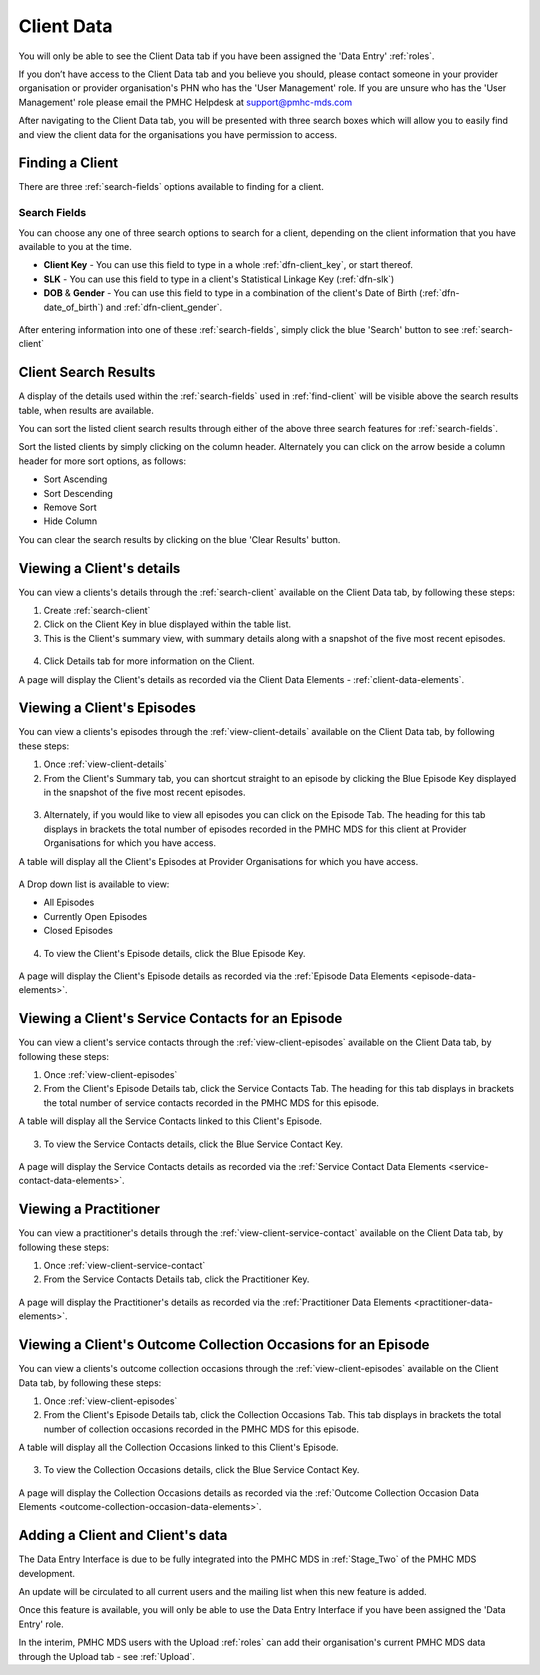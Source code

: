 Client Data
===========

You will only be able to see the Client Data tab if you have been assigned
the 'Data Entry' :ref:`roles`.

If you don’t have access to the Client Data tab and you believe you should, please
contact someone in your provider organisation or provider organisation's PHN
who has the 'User Management' role. If you are unsure who has the 'User Management'
role please email the PMHC Helpdesk at support@pmhc-mds.com

After navigating to the Client Data tab, you will be presented with three search boxes
which will allow you to easily find and view the client data for the organisations
you have permission to access.

.. figure:: screen-shots/client-data
   :alt: Client Data Tab View

.. _find-client:

Finding a Client
^^^^^^^^^^^^^^^^

There are three :ref:`search-fields` options available to finding for a client.

.. _search-fields:

Search Fields
-------------

You can choose any one of three search options to search for a client, depending on the client information that you have available to you at the time.

- **Client Key** - You can use this field to type in a whole :ref:`dfn-client_key`, or start thereof.

- **SLK** - You can use this field to type in a client's Statistical Linkage Key (:ref:`dfn-slk`)

- **DOB** & **Gender** - You can use this field to type in a combination of the client's Date of Birth (:ref:`dfn-date_of_birth`) and :ref:`dfn-client_gender`.

.. figure:: screen-shots/client-search-fields
   :alt: Client Data Search Fields

After entering information into one of these :ref:`search-fields`, simply click
the blue 'Search' button to see :ref:`search-client`

.. _search-client:

Client Search Results
^^^^^^^^^^^^^^^^^^^^^

A display of the details used within the :ref:`search-fields` used in :ref:`find-client`
will be visible above the search results table, when results are available.

You can sort the listed client search results through either of the
above three search features for :ref:`search-fields`.

Sort the listed clients by simply clicking on the column header. Alternately
you can click on the arrow beside a column header for more sort options, as follows:

- Sort Ascending
- Sort Descending
- Remove Sort
- Hide Column

You can clear the search results by clicking on the blue 'Clear Results' button.

.. figure:: screen-shots/client-search-results
   :alt: Client Data Search Results

..  XXX Check filter feature functionality - keeping to be added at a later date XXX

.. To filter the listed clients:

.. 1. Click the grey 'Filters' button.
.. 2. Start typing in an edit box now displayed under the column headers.
.. 3. To remove the filter, click the grey cross within the edit box beside any
   entered text.

.. _view-client-details:

Viewing a Client's details
^^^^^^^^^^^^^^^^^^^^^^^^^^

You can view a clients's details through the :ref:`search-client`
available on the Client Data tab, by following these steps:

1. Create :ref:`search-client`
2. Click on the Client Key in blue displayed within the table list.
3. This is the Client's summary view, with summary details along with a
   snapshot of the five most recent episodes.

.. figure:: screen-shots/client-view-summary
   :alt: Client Data Summary View

4. Click Details tab for more information on the Client.

A page will display the Client's details as recorded via the Client Data Elements - :ref:`client-data-elements`.

.. figure:: screen-shots/client-view-details
   :alt: Client Data Details View

.. _view-client-episodes:

Viewing a Client's Episodes
^^^^^^^^^^^^^^^^^^^^^^^^^^^

You can view a clients's episodes through the :ref:`view-client-details`
available on the Client Data tab, by following these steps:

1. Once :ref:`view-client-details`
2. From the Client's Summary tab, you can shortcut straight to an episode by clicking
   the Blue Episode Key displayed in the snapshot of the five most recent episodes.

 .. figure:: screen-shots/client-episode-summary
    :alt: Client Data Summary View

3. Alternately, if you would like to view all episodes you can click on the
   Episode Tab. The heading for this tab displays in brackets the total number of episodes recorded
   in the PMHC MDS for this client at Provider Organisations for which you have access.

A table will display all the Client's Episodes at Provider Organisations for which you have access.

.. figure:: screen-shots/client-episodes-view
   :alt: Client Episodes Table View

A Drop down list is available to view:

* All Episodes
* Currently Open Episodes
* Closed Episodes

.. figure:: screen-shots/client-episodes-sort
   :alt: Client Episodes Sort View

4. To view the Client's Episode details, click the Blue Episode Key.

.. figure:: screen-shots/client-episodes-details
   :alt: Client Episodes Details View

A page will display the Client's Episode details as recorded via the :ref:`Episode Data Elements <episode-data-elements>`.



.. _view-client-service-contact:

Viewing a Client's Service Contacts for an Episode
^^^^^^^^^^^^^^^^^^^^^^^^^^^^^^^^^^^^^^^^^^^^^^^^^^

You can view a client's service contacts through the :ref:`view-client-episodes`
available on the Client Data tab, by following these steps:

1. Once :ref:`view-client-episodes`
2. From the Client's Episode Details tab, click the Service Contacts Tab.
   The heading for this tab displays in brackets the total number of service contacts recorded
   in the PMHC MDS for this episode.

A table will display all the Service Contacts linked to this Client's Episode.

.. figure:: screen-shots/client-service-contacts-view
   :alt: Client Episode Service Contacts Table View

3. To view the Service Contacts details, click the Blue Service Contact Key.

.. figure:: screen-shots/client-service-contacts-details
   :alt: Client Episode Service Contacts Details View

A page will display the Service Contacts details as recorded via the :ref:`Service Contact Data Elements <service-contact-data-elements>`.


.. _view-practitioner-details:

Viewing a Practitioner
^^^^^^^^^^^^^^^^^^^^^^

You can view a practitioner's details through the :ref:`view-client-service-contact`
available on the Client Data tab, by following these steps:

1. Once :ref:`view-client-service-contact`
2. From the Service Contacts Details tab, click the Practitioner Key.

.. figure:: screen-shots/client-service-contacts-practitioner-key
   :alt: Practitioner Key on Service Contacts Details

A page will display the Practitioner's details as recorded via the :ref:`Practitioner Data Elements <practitioner-data-elements>`.

.. figure:: screen-shots/practitioner-details
   :alt: Practitioner Details View


.. _view-client-collection-occasion:

Viewing a Client's Outcome Collection Occasions for an Episode
^^^^^^^^^^^^^^^^^^^^^^^^^^^^^^^^^^^^^^^^^^^^^^^^^^^^^^^^^^^^^^

You can view a clients's outcome collection occasions through the :ref:`view-client-episodes`
available on the Client Data tab, by following these steps:

1. Once :ref:`view-client-episodes`
2. From the Client's Episode Details tab, click the Collection Occasions Tab.
   This tab displays in brackets the total number of collection occasions recorded
   in the PMHC MDS for this episode.

A table will display all the Collection Occasions linked to this Client's Episode.

.. figure:: screen-shots/client-collection-occasions-view
   :alt: Client Episode Collection Occasions Table View

3. To view the Collection Occasions details, click the Blue Service Contact Key.

.. figure:: screen-shots/client-collection-occasions-details
   :alt: Client Episode Collection Occasions Details View

A page will display the Collection Occasions details as recorded via the :ref:`Outcome Collection Occasion Data Elements <outcome-collection-occasion-data-elements>`.



.. _add-client:

Adding a Client and Client's data
^^^^^^^^^^^^^^^^^^^^^^^^^^^^^^^^^

The Data Entry Interface is due to be fully integrated into the PMHC MDS
in :ref:`Stage_Two` of the PMHC MDS development.

An update will be circulated to all current users and the mailing list
when this new feature is added.

Once this feature is available, you will only be able to use the Data Entry Interface if
you have been assigned the 'Data Entry' role.

In the interim, PMHC MDS users with the Upload :ref:`roles` can add their
organisation's current PMHC MDS data through the Upload tab - see :ref:`Upload`.
